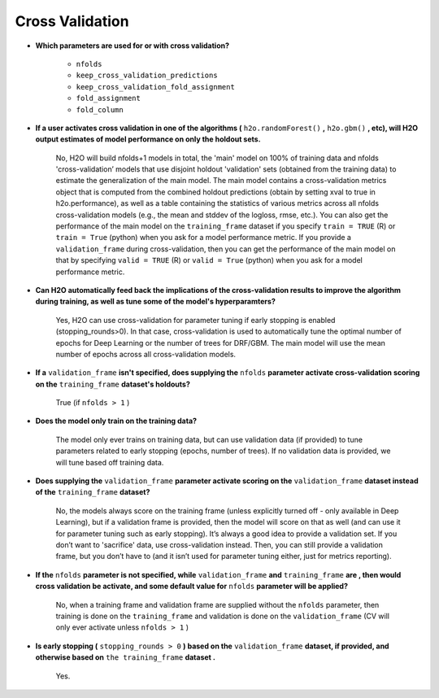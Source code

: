 Cross Validation
^^^^^^^^^^^^^^^^

- **Which parameters are used for or with cross validation?**

 	- ``nfolds``
 	- ``keep_cross_validation_predictions``
 	- ``keep_cross_validation_fold_assignment``
 	- ``fold_assignment``
 	- ``fold_column``


- **If a user activates cross validation in one of the algorithms (** ``h2o.randomForest()`` **,** ``h2o.gbm()`` **, etc), will H2O output estimates of model performance on only the holdout sets.**

	No, H2O will build nfolds+1 models in total, the 'main' model on 100% of training data and nfolds 'cross-validation’ models that use disjoint holdout 'validation' sets (obtained from the training data) to estimate the generalization of the main model. The main model contains a cross-validation metrics object that is computed from the combined holdout predictions (obtain by setting xval to true in h2o.performance), as well as a table containing the statistics of various metrics across all nfolds cross-validation models (e.g., the mean and stddev of the logloss, rmse, etc.). You can also get the performance of the main model on the ``training_frame`` dataset if you specify ``train = TRUE`` (R) or ``train = True`` (python) when you ask for a model performance metric. If you provide a ``validation_frame`` during cross-validation, then you can get the performance of the main model on that by specifying ``valid = TRUE`` (R) or ``valid = True`` (python) when you ask for a model performance metric.

- **Can H2O automatically feed back the implications of the cross-validation results to improve the algorithm during training, as well as tune some of the model's hyperparamters?**

	Yes, H2O can use cross-validation for parameter tuning if early stopping is enabled (stopping_rounds>0). In that case, cross-validation is used to automatically tune the optimal number of epochs for Deep Learning or the number of trees for DRF/GBM. The main model will use the mean number of epochs across all cross-validation models.

- **If a** ``validation_frame`` **isn't specified, does supplying the** ``nfolds`` **parameter activate cross-validation scoring on the** ``training_frame`` **dataset's holdouts?**

	True (if ``nfolds > 1`` )

- **Does the model only train on the training data?**

	The model only ever trains on training data, but can use validation data (if provided) to tune parameters related to early stopping (epochs, number of trees). If no validation data is provided, we will tune based off training data.

- **Does supplying the** ``validation_frame`` **parameter activate scoring on the** ``validation_frame`` **dataset instead of the** ``training_frame`` **dataset?**

	No, the models always score on the training frame (unless explicitly turned off - only available in Deep Learning), but if a validation frame is provided, then the model will score on that as well (and can use it for parameter tuning such as early stopping). It’s always a good idea to provide a validation set. If you don’t want to 'sacrifice' data, use cross-validation instead. Then, you can still provide a validation frame, but you don’t have to (and it isn’t used for parameter tuning either, just for metrics reporting).

- **If the** ``nfolds`` **parameter is not specified, while** ``validation_frame`` **and** ``training_frame`` **are , then would cross validation be activate, and some default value for** ``nfolds`` **parameter will be applied?**

	No, when a training frame and validation frame are supplied without the ``nfolds`` parameter, then training is done on the ``training_frame`` and validation is done on the ``validation_frame`` (CV will only ever activate unless ``nfolds > 1`` )

- **Is early stopping (** ``stopping_rounds > 0`` **) based on the** ``validation_frame`` **dataset, if provided, and otherwise based on** ``the training_frame`` **dataset .**

	Yes.
